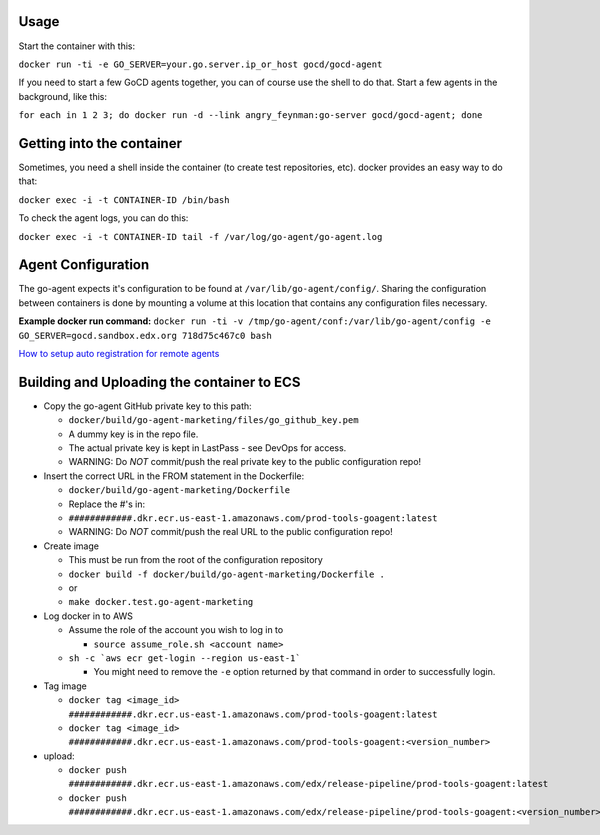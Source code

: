Usage
#####

Start the container with this:

``docker run -ti -e GO_SERVER=your.go.server.ip_or_host gocd/gocd-agent``

If you need to start a few GoCD agents together, you can of course use the
shell to do that. Start a few agents in the background, like this:

``for each in 1 2 3; do docker run -d --link angry_feynman:go-server gocd/gocd-agent; done``

Getting into the container
##########################

Sometimes, you need a shell inside the container (to create test repositories,
etc). docker provides an easy way to do that:

``docker exec -i -t CONTAINER-ID /bin/bash``

To check the agent logs, you can do this:

``docker exec -i -t CONTAINER-ID tail -f /var/log/go-agent/go-agent.log``

Agent Configuration
###################

The go-agent expects it's configuration to be found at
``/var/lib/go-agent/config/``. Sharing the configuration between containers is
done by mounting a volume at this location that contains any configuration
files necessary.

**Example docker run command:**
``docker run -ti -v /tmp/go-agent/conf:/var/lib/go-agent/config -e GO_SERVER=gocd.sandbox.edx.org 718d75c467c0 bash``

`How to setup auto registration for remote agents`_

Building and Uploading the container to ECS
###########################################

-  Copy the go-agent GitHub private key to this path:

   -  ``docker/build/go-agent-marketing/files/go_github_key.pem``
   -  A dummy key is in the repo file.
   -  The actual private key is kept in LastPass - see DevOps for access.
   -  WARNING: Do *NOT* commit/push the real private key to the public
      configuration repo!

-  Insert the correct URL in the FROM statement in the Dockerfile:

   -  ``docker/build/go-agent-marketing/Dockerfile``
   -  Replace the #'s in:
   -  ``############.dkr.ecr.us-east-1.amazonaws.com/prod-tools-goagent:latest``
   -  WARNING: Do *NOT* commit/push the real URL to the public
      configuration repo!

-  Create image

   -  This must be run from the root of the configuration repository
   -  ``docker build -f docker/build/go-agent-marketing/Dockerfile .``
   -  or
   -  ``make docker.test.go-agent-marketing``

-  Log docker in to AWS

   -  Assume the role of the account you wish to log in to

      -  ``source assume_role.sh <account name>``

   -  ``sh -c `aws ecr get-login --region us-east-1```

      -  You might need to remove the ``-e`` option returned by that command in
         order to successfully login.

-  Tag image

   -  ``docker tag <image_id> ############.dkr.ecr.us-east-1.amazonaws.com/prod-tools-goagent:latest``
   -  ``docker tag <image_id> ############.dkr.ecr.us-east-1.amazonaws.com/prod-tools-goagent:<version_number>``

-  upload:

   -  ``docker push ############.dkr.ecr.us-east-1.amazonaws.com/edx/release-pipeline/prod-tools-goagent:latest``
   -  ``docker push ############.dkr.ecr.us-east-1.amazonaws.com/edx/release-pipeline/prod-tools-goagent:<version_number>``

.. _How to setup auto registration for remote agents: https://docs.go.cd/current/advanced_usage/agent_auto_register.html
